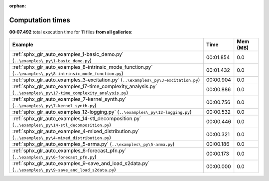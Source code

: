
:orphan:

.. _sphx_glr_sg_execution_times:


Computation times
=================
**00:07.492** total execution time for 11 files **from all galleries**:

.. container::

  .. raw:: html

    <style scoped>
    <link href="https://cdnjs.cloudflare.com/ajax/libs/twitter-bootstrap/5.3.0/css/bootstrap.min.css" rel="stylesheet" />
    <link href="https://cdn.datatables.net/1.13.6/css/dataTables.bootstrap5.min.css" rel="stylesheet" />
    </style>
    <script src="https://code.jquery.com/jquery-3.7.0.js"></script>
    <script src="https://cdn.datatables.net/1.13.6/js/jquery.dataTables.min.js"></script>
    <script src="https://cdn.datatables.net/1.13.6/js/dataTables.bootstrap5.min.js"></script>
    <script type="text/javascript" class="init">
    $(document).ready( function () {
        $('table.sg-datatable').DataTable({order: [[1, 'desc']]});
    } );
    </script>

  .. list-table::
   :header-rows: 1
   :class: table table-striped sg-datatable

   * - Example
     - Time
     - Mem (MB)
   * - :ref:`sphx_glr_auto_examples_1-basic_demo.py` (``..\examples\_py\1-basic_demo.py``)
     - 00:01.854
     - 0.0
   * - :ref:`sphx_glr_auto_examples_8-intrinsic_mode_function.py` (``..\examples\_py\8-intrinsic_mode_function.py``)
     - 00:01.432
     - 0.0
   * - :ref:`sphx_glr_auto_examples_3-excitation.py` (``..\examples\_py\3-excitation.py``)
     - 00:00.904
     - 0.0
   * - :ref:`sphx_glr_auto_examples_17-time_complexity_analysis.py` (``..\examples\_py\17-time_complexity_analysis.py``)
     - 00:00.886
     - 0.0
   * - :ref:`sphx_glr_auto_examples_7-kernel_synth.py` (``..\examples\_py\7-kernel_synth.py``)
     - 00:00.756
     - 0.0
   * - :ref:`sphx_glr_auto_examples_12-logging.py` (``..\examples\_py\12-logging.py``)
     - 00:00.532
     - 0.0
   * - :ref:`sphx_glr_auto_examples_14-stl_decomposition.py` (``..\examples\_py\14-stl_decomposition.py``)
     - 00:00.446
     - 0.0
   * - :ref:`sphx_glr_auto_examples_4-mixed_distribution.py` (``..\examples\_py\4-mixed_distribution.py``)
     - 00:00.321
     - 0.0
   * - :ref:`sphx_glr_auto_examples_5-arma.py` (``..\examples\_py\5-arma.py``)
     - 00:00.186
     - 0.0
   * - :ref:`sphx_glr_auto_examples_6-forecast_pfn.py` (``..\examples\_py\6-forecast_pfn.py``)
     - 00:00.173
     - 0.0
   * - :ref:`sphx_glr_auto_examples_9-save_and_load_s2data.py` (``..\examples\_py\9-save_and_load_s2data.py``)
     - 00:00.000
     - 0.0
